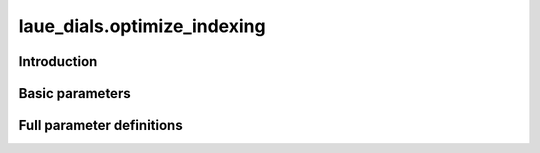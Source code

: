 .. _optimize_indexing:

laue_dials.optimize_indexing
============================

Introduction
------------

.. python_string:: laue_dials.command_line.optimize_indexing.help_message

Basic parameters
----------------

.. phil:: laue_dials.command_line.optimize_indexing.working_phil
   :expert-level: 0
   :attributes-level: 0


Full parameter definitions
--------------------------

.. phil:: laue_dials.command_line.optimize_indexing.working_phil
   :expert-level: 2
   :attributes-level: 2
